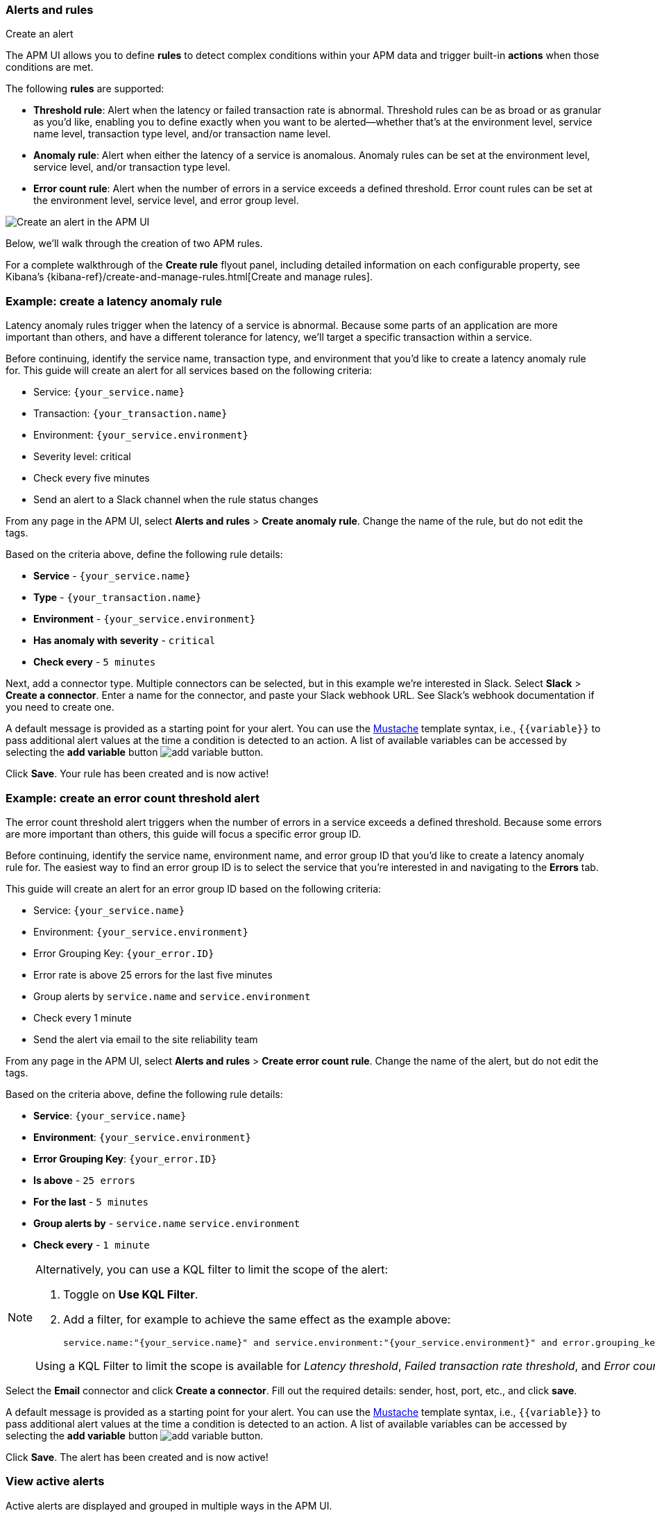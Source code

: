 [[apm-alerts]]
=== Alerts and rules

++++
<titleabbrev>Create an alert</titleabbrev>
++++

The APM UI allows you to define **rules** to detect complex conditions within your APM data
and trigger built-in **actions** when those conditions are met.

The following **rules** are supported:

* **Threshold rule**:
Alert when the latency or failed transaction rate is abnormal.
Threshold rules can be as broad or as granular as you'd like, enabling you to define exactly when you want to be alerted--whether that's at the environment level, service name level, transaction type level, and/or transaction name level.
* **Anomaly rule**:
Alert when either the latency of a service is anomalous. Anomaly rules can be set at the environment level, service level, and/or transaction type level.
* **Error count rule**:
Alert when the number of errors in a service exceeds a defined threshold. Error count rules can be set at the environment level, service level, and error group level.

[role="screenshot"]
image::./images/apm-alert.png[Create an alert in the APM UI]

Below, we'll walk through the creation of two APM rules.

For a complete walkthrough of the **Create rule** flyout panel, including detailed information on each configurable property,
see Kibana's {kibana-ref}/create-and-manage-rules.html[Create and manage rules].

[float]
[[apm-create-transaction-alert]]
=== Example: create a latency anomaly rule

Latency anomaly rules trigger when the latency of a service is abnormal.
Because some parts of an application are more important than others, and have a different
tolerance for latency, we'll target a specific transaction within a service.

Before continuing, identify the service name, transaction type, and environment that you'd like to create a latency anomaly rule for.
This guide will create an alert for all services based on the following criteria:

* Service: `{your_service.name}`
* Transaction: `{your_transaction.name}`
* Environment: `{your_service.environment}`
* Severity level: critical
* Check every five minutes
* Send an alert to a Slack channel when the rule status changes

From any page in the APM UI, select **Alerts and rules** > **Create anomaly rule**.
Change the name of the rule, but do not edit the tags.

Based on the criteria above, define the following rule details:

* **Service** - `{your_service.name}`
* **Type** - `{your_transaction.name}`
* **Environment** - `{your_service.environment}`
* **Has anomaly with severity** - `critical`
* **Check every** - `5 minutes`

Next, add a connector type. Multiple connectors can be selected, but in this example we're interested in Slack.
Select **Slack** > **Create a connector**.
Enter a name for the connector,
and paste your Slack webhook URL.
See Slack's webhook documentation if you need to create one.

A default message is provided as a starting point for your alert.
You can use the https://mustache.github.io/[Mustache] template syntax, i.e., `{{variable}}`
to pass additional alert values at the time a condition is detected to an action.
A list of available variables can be accessed by selecting the
**add variable** button image:./images/add-variable.png[add variable button].

Click **Save**. Your rule has been created and is now active!

[float]
[[apm-create-error-alert]]
=== Example: create an error count threshold alert

The error count threshold alert triggers when the number of errors in a service exceeds a defined threshold.
Because some errors are more important than others, this guide will focus a specific error group ID.

Before continuing, identify the service name, environment name, and error group ID that you'd like to create a latency anomaly rule for.
The easiest way to find an error group ID is to select the service that you're interested in and navigating to the **Errors** tab.

This guide will create an alert for an error group ID based on the following criteria:

* Service: `{your_service.name}`
* Environment: `{your_service.environment}`
* Error Grouping Key: `{your_error.ID}`
* Error rate is above 25 errors for the last five minutes
* Group alerts by `service.name` and `service.environment`
* Check every 1 minute
* Send the alert via email to the site reliability team

From any page in the APM UI, select **Alerts and rules** > **Create error count rule**.
Change the name of the alert, but do not edit the tags.

Based on the criteria above, define the following rule details:

* **Service**: `{your_service.name}`
* **Environment**: `{your_service.environment}`
* **Error Grouping Key**: `{your_error.ID}`
* **Is above** - `25 errors`
* **For the last** - `5 minutes`
* **Group alerts by** - `service.name` `service.environment`
* **Check every** - `1 minute`

[NOTE]
====
Alternatively, you can use a KQL filter to limit the scope of the alert:

. Toggle on *Use KQL Filter*.
. Add a filter, for example to achieve the same effect as the example above:
+
[source,txt]
------
service.name:"{your_service.name}" and service.environment:"{your_service.environment}" and error.grouping_key:"{your_error.ID}"
------

Using a KQL Filter to limit the scope is available for _Latency threshold_, _Failed transaction rate threshold_, and
_Error count threshold_ rules.
====

Select the **Email** connector and click **Create a connector**.
Fill out the required details: sender, host, port, etc., and click **save**.

A default message is provided as a starting point for your alert.
You can use the https://mustache.github.io/[Mustache] template syntax, i.e., `{{variable}}`
to pass additional alert values at the time a condition is detected to an action.
A list of available variables can be accessed by selecting the
**add variable** button image:./images/add-variable.png[add variable button].

Click **Save**. The alert has been created and is now active!

[float]
[[apm-alert-view-active]]
=== View active alerts

Active alerts are displayed and grouped in multiple ways in the APM UI.

[float]
[[apm-alert-view-group]]
==== View alerts by service group

If you're using the <<service-groups,service groups>> feature, you can view alerts by service group.
From the service group overview page, click the red alert indicator to open the **Alerts** tab with a predefined filter that matches the filter used when creating the service group.

[role="screenshot"]
image::./images/apm-service-group.png[Example view of service group in the APM UI in Kibana]

[float]
[[apm-alert-view-service]]
==== View alerts by service

Alerts can be viewed within the context of any service.
After selecting a service, go to the **Alerts** tab to view any alerts that are active for the selected service.

[role="screenshot"]
image::./images/active-alert-service.png[View active alerts by service]

[float]
[[apm-alert-manage]]
=== Manage alerts and rules

From the APM UI, select **Alerts and rules** > **Manage rules** to be taken to
the {kib} *{rules-ui}* page.
From this page, you can disable, mute, and delete APM alerts.

[float]
[[apm-alert-more-info]]
=== More information

See {kibana-ref}/alerting-getting-started.html[Alerting] for more information.

NOTE: If you are using an **on-premise** Elastic Stack deployment with security,
communication between Elasticsearch and Kibana must have TLS configured.
More information is in the alerting {kibana-ref}/alerting-setup.html#alerting-prerequisites[prerequisites].
